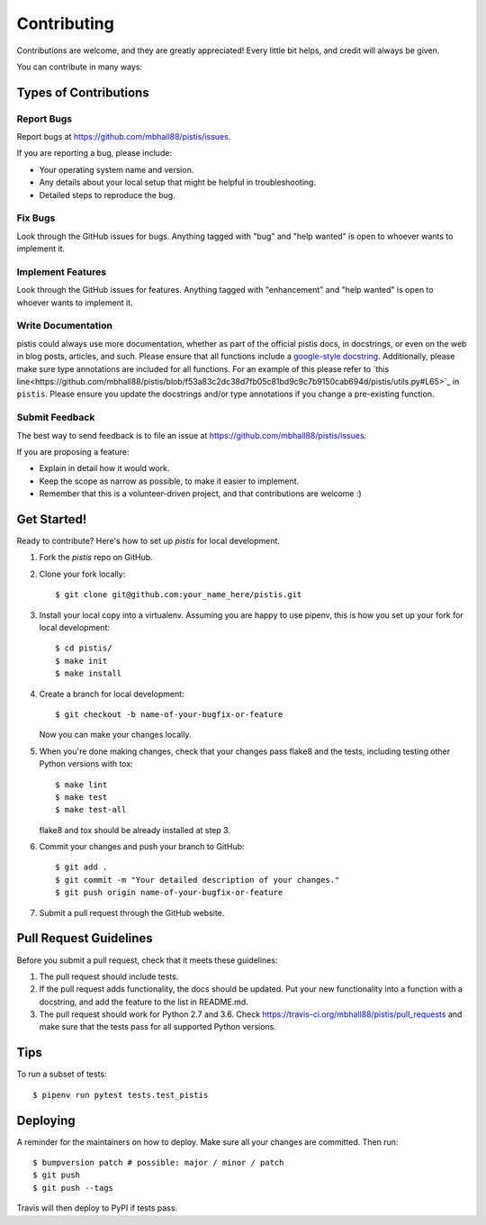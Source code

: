 .. highlight:: shell

============
Contributing
============

Contributions are welcome, and they are greatly appreciated! Every little bit
helps, and credit will always be given.

You can contribute in many ways:

Types of Contributions
----------------------

Report Bugs
~~~~~~~~~~~

Report bugs at https://github.com/mbhall88/pistis/issues.

If you are reporting a bug, please include:

* Your operating system name and version.
* Any details about your local setup that might be helpful in troubleshooting.
* Detailed steps to reproduce the bug.

Fix Bugs
~~~~~~~~

Look through the GitHub issues for bugs. Anything tagged with "bug" and "help
wanted" is open to whoever wants to implement it.

Implement Features
~~~~~~~~~~~~~~~~~~

Look through the GitHub issues for features. Anything tagged with "enhancement"
and "help wanted" is open to whoever wants to implement it.

Write Documentation
~~~~~~~~~~~~~~~~~~~

pistis could always use more documentation, whether as part of the
official pistis docs, in docstrings, or even on the web in blog posts,
articles, and such.
Please ensure that all functions include a `google-style docstring <https://sphinxcontrib-napoleon.readthedocs.io/en/latest/example_google.html>`_.
Additionally, please make sure type annotations are included for all functions.
For an example of this please refer to `this line<https://github.com/mbhall88/pistis/blob/f53a83c2dc38d7fb05c81bd9c9c7b9150cab694d/pistis/utils.py#L65>`_ in ``pistis``.
Please ensure you update the docstrings and/or type annotations if you change a
pre-existing function.

Submit Feedback
~~~~~~~~~~~~~~~

The best way to send feedback is to file an issue at https://github.com/mbhall88/pistis/issues.

If you are proposing a feature:

* Explain in detail how it would work.
* Keep the scope as narrow as possible, to make it easier to implement.
* Remember that this is a volunteer-driven project, and that contributions
  are welcome :)

Get Started!
------------

Ready to contribute? Here's how to set up `pistis` for local development.

1. Fork the `pistis` repo on GitHub.
2. Clone your fork locally::

    $ git clone git@github.com:your_name_here/pistis.git

3. Install your local copy into a virtualenv. Assuming you are happy to use pipenv, this is how you set up your fork for local development::

    $ cd pistis/
    $ make init
    $ make install

4. Create a branch for local development::

    $ git checkout -b name-of-your-bugfix-or-feature

   Now you can make your changes locally.

5. When you're done making changes, check that your changes pass flake8 and the
   tests, including testing other Python versions with tox::

    $ make lint
    $ make test
    $ make test-all

   flake8 and tox should be already installed at step 3.

6. Commit your changes and push your branch to GitHub::

    $ git add .
    $ git commit -m "Your detailed description of your changes."
    $ git push origin name-of-your-bugfix-or-feature

7. Submit a pull request through the GitHub website.

Pull Request Guidelines
-----------------------

Before you submit a pull request, check that it meets these guidelines:

1. The pull request should include tests.
2. If the pull request adds functionality, the docs should be updated. Put
   your new functionality into a function with a docstring, and add the
   feature to the list in README.md.
3. The pull request should work for Python 2.7 and 3.6. Check
   https://travis-ci.org/mbhall88/pistis/pull_requests
   and make sure that the tests pass for all supported Python versions.

Tips
----

To run a subset of tests::

$ pipenv run pytest tests.test_pistis


Deploying
---------

A reminder for the maintainers on how to deploy.
Make sure all your changes are committed.
Then run::

$ bumpversion patch # possible: major / minor / patch
$ git push
$ git push --tags

Travis will then deploy to PyPI if tests pass.
